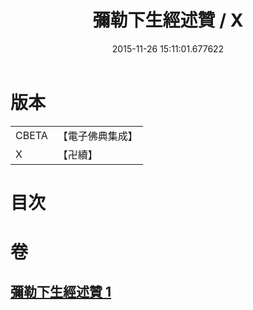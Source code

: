 #+TITLE: 彌勒下生經述贊 / X
#+DATE: 2015-11-26 15:11:01.677622
* 版本
 |     CBETA|【電子佛典集成】|
 |         X|【卍續】    |

* 目次
* 卷
** [[file:KR6i0042_001.txt][彌勒下生經述贊 1]]
